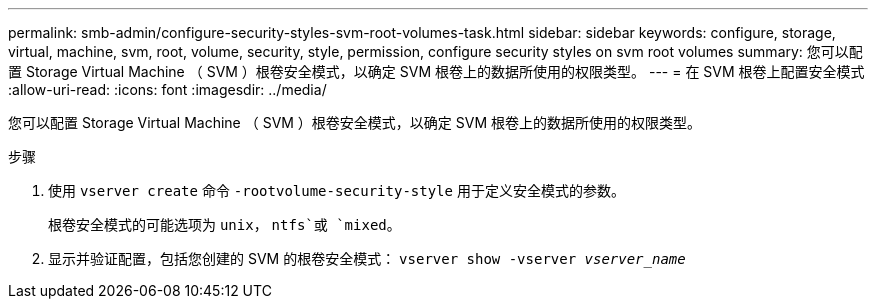 ---
permalink: smb-admin/configure-security-styles-svm-root-volumes-task.html 
sidebar: sidebar 
keywords: configure, storage, virtual, machine, svm, root, volume, security, style, permission, configure security styles on svm root volumes 
summary: 您可以配置 Storage Virtual Machine （ SVM ）根卷安全模式，以确定 SVM 根卷上的数据所使用的权限类型。 
---
= 在 SVM 根卷上配置安全模式
:allow-uri-read: 
:icons: font
:imagesdir: ../media/


[role="lead"]
您可以配置 Storage Virtual Machine （ SVM ）根卷安全模式，以确定 SVM 根卷上的数据所使用的权限类型。

.步骤
. 使用 `vserver create` 命令 `-rootvolume-security-style` 用于定义安全模式的参数。
+
根卷安全模式的可能选项为 `unix`， `ntfs`或 `mixed`。

. 显示并验证配置，包括您创建的 SVM 的根卷安全模式： `vserver show -vserver _vserver_name_`

